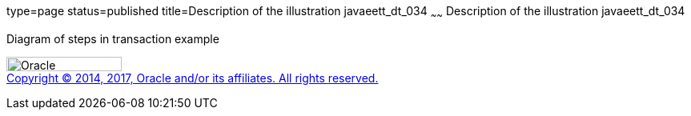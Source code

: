 type=page
status=published
title=Description of the illustration javaeett_dt_034
~~~~~~
Description of the illustration javaeett_dt_034
===============================================

Diagram of steps in transaction example

image:../img/oracle.gif[Oracle,width=144,height=18] +
link:../cpyr.html[Copyright © 2014,
2017, Oracle and/or its affiliates. All rights reserved.]
